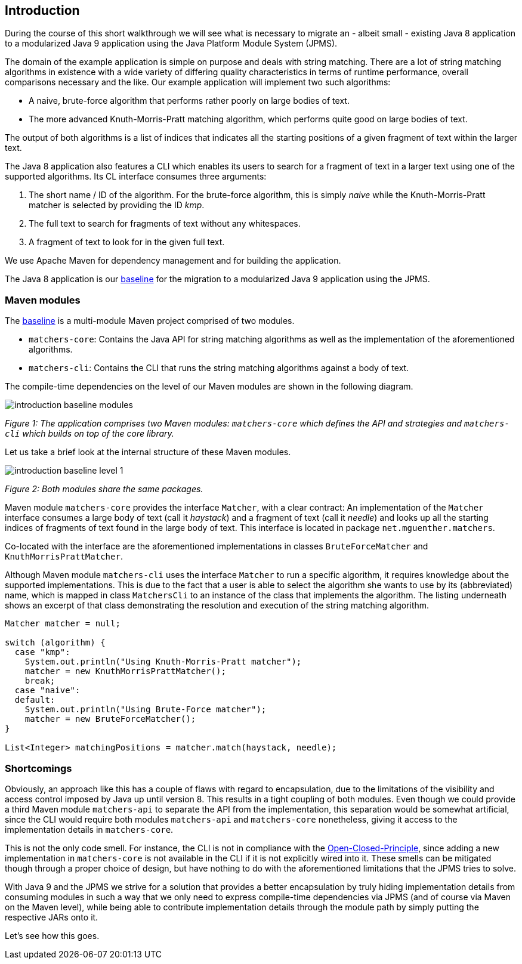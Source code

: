 [[section:introduction]]
ifndef::imagesdir[:imagesdir: images]

## Introduction

During the course of this short walkthrough we will see what is necessary to migrate an - albeit small - existing Java 8 application to a modularized Java 9 application using the Java Platform Module System (JPMS).

The domain of the example application is simple on purpose and deals with string matching. There are a lot of string matching algorithms in existence with a wide variety of differing quality characteristics in terms of runtime performance, overall comparisons necessary and the like. Our example application will implement two such algorithms:

* A naive, brute-force algorithm that performs rather poorly on large bodies of text.
* The more advanced Knuth-Morris-Pratt matching algorithm, which performs quite good on large bodies of text.

The output of both algorithms is a list of indices that indicates all the starting positions of a given fragment of text within the larger text.

The Java 8 application also features a CLI which enables its users to search for a fragment of text in a larger text using one of the supported algorithms. Its CL interface consumes three arguments:

1. The short name / ID of the algorithm. For the brute-force algorithm, this is simply _naive_ while the Knuth-Morris-Pratt matcher is selected by providing the ID _kmp_.
2. The full text to search for fragments of text without any whitespaces.
3. A fragment of text to look for in the given full text.

We use Apache Maven for dependency management and for building the application.

The Java 8 application is our https://github.com/mguenther/string-matchers/releases/tag/baseline[baseline] for the migration to a modularized Java 9 application using the JPMS.

### Maven modules

The https://github.com/mguenther/string-matchers/releases/tag/baseline[baseline] is a multi-module Maven project comprised of two modules.

* `matchers-core`: Contains the Java API for string matching algorithms as well as the implementation of the aforementioned algorithms.
* `matchers-cli`: Contains the CLI that runs the string matching algorithms against a body of text.

The compile-time dependencies on the level of our Maven modules are shown in the following diagram.

image::introduction-baseline-modules.png[]
[.small]_Figure 1: The application comprises two Maven modules: `matchers-core` which defines the API and strategies and `matchers-cli` which builds on top of the core library._

Let us take a brief look at the internal structure of these Maven modules.

image::introduction-baseline-level-1.png[]
[.small]_Figure 2: Both modules share the same packages._

Maven module `matchers-core` provides the interface `Matcher`, with a clear contract: An implementation of the `Matcher` interface consumes a large body of text (call it _haystack_) and a fragment of text (call it _needle_) and looks up all the starting indices of fragments of text found in the large body of text. This interface is located in package `net.mguenther.matchers`.

Co-located with the interface are the aforementioned implementations in classes `BruteForceMatcher` and `KnuthMorrisPrattMatcher`.

Although Maven module `matchers-cli` uses the interface `Matcher` to run a specific algorithm, it requires knowledge about the supported implementations. This is due to the fact that a user is able to select the algorithm she wants to use by its (abbreviated) name, which is mapped in class `MatchersCli` to an instance of the class that implements the algorithm. The listing underneath shows an excerpt of that class demonstrating the resolution and execution of the string matching algorithm.

[source,java]
----
Matcher matcher = null;

switch (algorithm) {
  case "kmp":
    System.out.println("Using Knuth-Morris-Pratt matcher");
    matcher = new KnuthMorrisPrattMatcher();
    break;
  case "naive":
  default:
    System.out.println("Using Brute-Force matcher");
    matcher = new BruteForceMatcher();
}

List<Integer> matchingPositions = matcher.match(haystack, needle);
----

### Shortcomings

Obviously, an approach like this has a couple of flaws with regard to encapsulation, due to the limitations of the visibility and access control imposed by Java up until version 8. This results in a tight coupling of both modules. Even though we could provide a third Maven module `matchers-api` to separate the API from the implementation, this separation would be somewhat artificial, since the CLI would require both modules `matchers-api` and `matchers-core` nonetheless, giving it access to the implementation details in `matchers-core`.

This is not the only code smell. For instance, the CLI is not in compliance with the https://web.archive.org/web/20060822033314/http://www.objectmentor.com/resources/articles/ocp.pdf[Open-Closed-Principle], since adding a new implementation in `matchers-core` is not available in the CLI if it is not explicitly wired into it. These smells can be mitigated though through a proper choice of design, but have nothing to do with the aforementioned limitations that the JPMS tries to solve.

With Java 9 and the JPMS we strive for a solution that provides a better encapsulation by truly hiding implementation details from consuming modules in such a way that we only need to express compile-time dependencies via JPMS (and of course via Maven on the Maven level), while being able to contribute implementation details through the module path by simply putting the respective JARs onto it.

Let's see how this goes.
